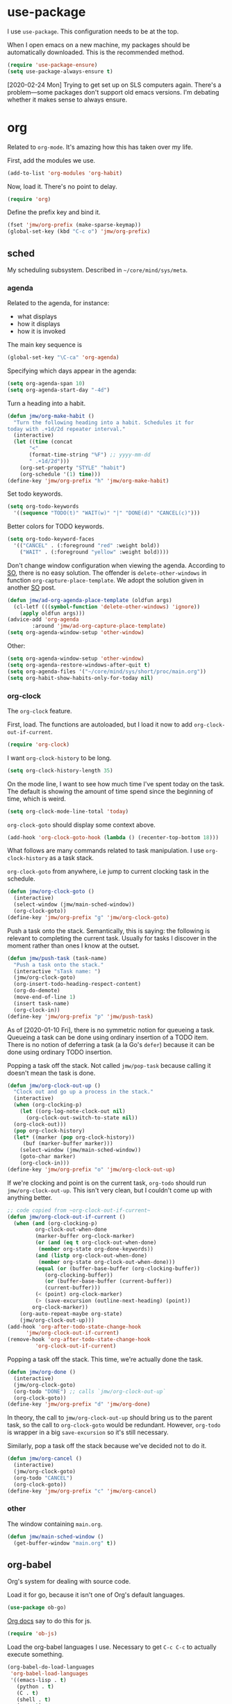 #+PROPERTY: header-args    :results silent
* use-package
   :PROPERTIES:
   :created:  2020-01-29 11:36:05 CST
   :END:
I use =use-package=. This configuration needs to be at the top. 

When I open emacs on a new machine, my packages should be automatically
downloaded. This is the recommended method.
#+BEGIN_SRC emacs-lisp
  (require 'use-package-ensure)
  (setq use-package-always-ensure t)
#+END_SRC

[2020-02-24 Mon] Trying to get set up on SLS computers again. There's a
problem---some packages don't support old emacs versions. I'm debating
whether it makes sense to always ensure.
* org
Related to =org-mode=. It's amazing how this has taken over my life. 

First, add the modules we use. 
#+BEGIN_SRC emacs-lisp
  (add-to-list 'org-modules 'org-habit)
#+END_SRC

Now, load it. There's no point to delay. 
#+BEGIN_SRC emacs-lisp
  (require 'org)
#+END_SRC

Define the prefix key and bind it. 
#+BEGIN_SRC emacs-lisp
  (fset 'jmw/org-prefix (make-sparse-keymap))
  (global-set-key (kbd "C-c o") 'jmw/org-prefix)
#+END_SRC
** sched
My scheduling subsystem. Described in =~/core/mind/sys/meta=.
*** agenda
   :PROPERTIES:
   :created:  2020-01-08 20:17:40 CST
   :END:
Related to the agenda, for instance:
- what displays
- how it displays
- how it is invoked

The main key sequence is
#+BEGIN_SRC emacs-lisp
  (global-set-key "\C-ca" 'org-agenda)
#+END_SRC

Specifying which days appear in the agenda:
#+BEGIN_SRC emacs-lisp
  (setq org-agenda-span 10)
  (setq org-agenda-start-day "-4d")
#+END_SRC

Turn a heading into a habit. 
#+BEGIN_SRC emacs-lisp
  (defun jmw/org-make-habit ()
    "Turn the following heading into a habit. Schedules it for
  today with .+1d/2d repeater interval."
    (interactive)
    (let ((time (concat
		 "<"
		 (format-time-string "%F") ;; yyyy-mm-dd
		 " .+1d/2d")))
      (org-set-property "STYLE" "habit")
      (org-schedule '(1) time)))
  (define-key 'jmw/org-prefix "h" 'jmw/org-make-habit)
#+END_SRC

Set todo keywords.
#+BEGIN_SRC emacs-lisp
  (setq org-todo-keywords
	'((sequence "TODO(t)" "WAIT(w)" "|" "DONE(d)" "CANCEL(c)")))
#+END_SRC

Better colors for TODO keywords. 
#+BEGIN_SRC emacs-lisp
  (setq org-todo-keyword-faces
	'(("CANCEL" . (:foreground "red" :weight bold))
	  ("WAIT" . (:foreground "yellow" :weight bold))))
#+END_SRC

Don't change window configuration when viewing the agenda. According to
[[https://stackoverflow.com/q/21195327/4019495][SO]], there is no easy solution. The offender is =delete-other-windows= in
function =org-capture-place-template=. We adopt the solution given in
another [[https://stackoverflow.com/a/54251825/4019495][SO]] post.
#+BEGIN_SRC emacs-lisp
  (defun jmw/ad-org-agenda-place-template (oldfun args)
    (cl-letf (((symbol-function 'delete-other-windows) 'ignore))
      (apply oldfun args)))      
  (advice-add 'org-agenda
	      :around 'jmw/ad-org-capture-place-template)
  (setq org-agenda-window-setup 'other-window)
#+END_SRC

Other:
#+BEGIN_SRC emacs-lisp
  (setq org-agenda-window-setup 'other-window)
  (setq org-agenda-restore-windows-after-quit t)
  (setq org-agenda-files '("~/core/mind/sys/short/proc/main.org"))
  (setq org-habit-show-habits-only-for-today nil)
#+END_SRC
*** org-clock
   :PROPERTIES:
   :created:  2020-01-08 20:31:18 CST
   :END:
The =org-clock= feature. 

First, load. The functions are autoloaded, but I load it now to add
=org-clock-out-if-current=.
#+BEGIN_SRC emacs-lisp
  (require 'org-clock) 
#+END_SRC

I want =org-clock-history= to be long. 
#+BEGIN_SRC emacs-lisp
  (setq org-clock-history-length 35)
#+END_SRC

On the mode line, I want to see how much time I've spent today on the
task. The default is showing the amount of time spend since the
beginning of time, which is weird. 
#+BEGIN_SRC emacs-lisp
  (setq org-clock-mode-line-total 'today)
#+END_SRC

=org-clock-goto= should display some context above. 
#+BEGIN_SRC emacs-lisp
  (add-hook 'org-clock-goto-hook (lambda () (recenter-top-bottom 18)))
#+END_SRC

What follows are many commands related to task manipulation. I use
=org-clock-history= as a task stack.

=org-clock-goto= from anywhere, i.e jump to current clocking task in the
schedule.
#+BEGIN_SRC emacs-lisp
  (defun jmw/org-clock-goto ()
    (interactive)
    (select-window (jmw/main-sched-window))
    (org-clock-goto))
  (define-key 'jmw/org-prefix "g" 'jmw/org-clock-goto)
#+END_SRC

Push a task onto the stack. Semantically, this is saying: the following
is relevant to completing the current task. Usually for tasks I discover
in the moment rather than ones I know at the outset.
#+BEGIN_SRC emacs-lisp
  (defun jmw/push-task (task-name)
    "Push a task onto the stack."
    (interactive "sTask name: ")
    (jmw/org-clock-goto)
    (org-insert-todo-heading-respect-content)
    (org-do-demote)
    (move-end-of-line 1)
    (insert task-name)
    (org-clock-in))
  (define-key 'jmw/org-prefix "p" 'jmw/push-task)
#+END_SRC
As of [2020-01-10 Fri], there is no symmetric notion for queueing a
task. Queueing a task can be done using ordinary insertion of a TODO
item. There is no notion of deferring a task (a la Go's =defer=) because
it can be done using ordinary TODO insertion.

Popping a task off the stack. Not called =jmw/pop-task= because calling
it doesn't mean the task is done.
#+BEGIN_SRC emacs-lisp
  (defun jmw/org-clock-out-up ()
    "Clock out and go up a process in the stack."
    (interactive)
    (when (org-clocking-p)
      (let ((org-log-note-clock-out nil)
	    (org-clock-out-switch-to-state nil))
	(org-clock-out)))
    (pop org-clock-history)
    (let* ((marker (pop org-clock-history))
	   (buf (marker-buffer marker)))
      (select-window (jmw/main-sched-window))
      (goto-char marker)
      (org-clock-in)))
  (define-key 'jmw/org-prefix "o" 'jmw/org-clock-out-up)
#+END_SRC

If we're clocking and point is on the current task, =org-todo= should
run =jmw/org-clock-out-up=. This isn't very clean, but I couldn't come
up with anything better.
#+BEGIN_SRC emacs-lisp 
  ;; code copied from ~org-clock-out-if-current~
  (defun jmw/org-clock-out-if-current ()
    (when (and (org-clocking-p)
	       org-clock-out-when-done
	       (marker-buffer org-clock-marker)
	       (or (and (eq t org-clock-out-when-done)
			(member org-state org-done-keywords))
		   (and (listp org-clock-out-when-done)
			(member org-state org-clock-out-when-done)))
	       (equal (or (buffer-base-buffer (org-clocking-buffer))
			  (org-clocking-buffer))
		      (or (buffer-base-buffer (current-buffer))
			  (current-buffer)))
	       (< (point) org-clock-marker)
	       (> (save-excursion (outline-next-heading) (point))
		  org-clock-marker))
      (org-auto-repeat-maybe org-state)
      (jmw/org-clock-out-up)))
  (add-hook 'org-after-todo-state-change-hook
	    'jmw/org-clock-out-if-current)
  (remove-hook 'org-after-todo-state-change-hook
	       'org-clock-out-if-current)
#+END_SRC

Popping a task off the stack. This time, we're actually done the task.
#+BEGIN_SRC emacs-lisp
  (defun jmw/org-done ()
    (interactive)
    (jmw/org-clock-goto)
    (org-todo "DONE") ;; calls `jmw/org-clock-out-up`
    (org-clock-goto))
  (define-key 'jmw/org-prefix "d" 'jmw/org-done)
#+END_SRC
In theory, the call to =jmw/org-clock-out-up= should bring us to the
parent task, so the call to =org-clock-goto= would be
redundant. However, =org-todo= is wrapper in a big =save-excursion= so
it's still necessary.

Similarly, pop a task off the stack because we've decided not to do it.
#+BEGIN_SRC emacs-lisp
  (defun jmw/org-cancel ()
    (interactive)
    (jmw/org-clock-goto)
    (org-todo "CANCEL")
    (org-clock-goto))
  (define-key 'jmw/org-prefix "c" 'jmw/org-cancel)
#+END_SRC
*** other
   :PROPERTIES:
   :created:  2020-01-08 20:33:25 CST
   :END:
The window containing =main.org=. 
#+BEGIN_SRC emacs-lisp
  (defun jmw/main-sched-window ()
    (get-buffer-window "main.org" t))
#+END_SRC
** org-babel
   :PROPERTIES:
   :created:  2020-01-08 20:39:50 CST
   :END:
Org's system for dealing with source code. 

Load it for go, because it isn't one of Org's default languages. 
#+BEGIN_SRC emacs-lisp
  (use-package ob-go)
#+END_SRC

[[https://orgmode.org/worg/org-contrib/babel/languages/ob-doc-js.html][Org docs]] say to do this for js. 
#+BEGIN_SRC emacs-lisp
  (require 'ob-js)
#+END_SRC

Load the org-babel languages I use. Necessary to get ~C-c C-c~ to
actually execute something.
#+BEGIN_SRC emacs-lisp
  (org-babel-do-load-languages
   'org-babel-load-languages
   '((emacs-lisp . t)
     (python . t)
     (C . t)
     (shell . t)
     (go . t)
     (js . t)))
#+END_SRC

This is romantically named the "Library of Babel". As of
[2020-03-20 Fri], I've never used it.
#+BEGIN_SRC emacs-lisp
  (org-babel-lob-ingest "~/.emacs.d/library-of-babel.org")
#+END_SRC

Don't prompt for confirmation when executing code blocks. 
#+BEGIN_SRC emacs-lisp 
  (setq org-confirm-babel-evaluate nil)
#+END_SRC

By default, editing org source reorganizes the frame. I want the new
buffer to appear in another window. 
#+BEGIN_SRC emacs-lisp
  (setq org-src-window-setup 'other-window)
#+END_SRC
** heading+list
   :PROPERTIES:
   :created:  2020-03-20 18:12:39 EDT
   :END:
Related to headings and lists. 

Expand lists like they are subheadings. 
#+BEGIN_SRC emacs-lisp
  (setq org-cycle-include-plain-lists 'integrate)
#+END_SRC

Don't insert random blank lines around entries. Don't split lines. 
#+BEGIN_SRC emacs-lisp
  (setq org-blank-before-new-entry 
	'((heading . nil)
	  (plain-list-item . nil))) 
  (setq org-M-RET-may-split-line
	'((headline . nil)
	  (item . nil)))
#+END_SRC

Insert creation time as a property when creating a headline. This is
useful for tasks---I may cancel something if it's been sitting around
for too long.
#+BEGIN_SRC emacs-lisp
  (defun jmw/org-insert-creation ()
    (org-set-property "created" (format-time-string "%F %T %Z")))
  (add-hook 'org-insert-heading-hook 'jmw/org-insert-creation)
#+END_SRC

I don't want to log every time an item is repeated. 
#+BEGIN_SRC emacs-lisp
  (setq org-log-repeat nil)
#+END_SRC

Allow refiling to any headline. 
#+BEGIN_SRC emacs-lisp
  (setq org-refile-targets '((nil . (:maxlevel . 10))))
#+END_SRC
** capture
   :PROPERTIES:
   :created:  2020-03-20 18:18:01 EDT
   :END:
=org-capture= is useful for someone with many miscellaneous thoughts. It
allows you to easily record something wherever you are. 

This is the recommended key binding. It has to be global. 
#+BEGIN_SRC emacs-lisp
  (global-set-key "\C-cc" 'org-capture)
#+END_SRC

=org-capture-templates= is the types of =org-capture='s you can perform.
#+BEGIN_SRC emacs-lisp
  (setq org-capture-templates
	'(("e"
	   "Computer error"
	   entry
	   (file "~/core/mind/ob/thm/cs/soft/err-log.org")
	   "* %U %?\n %i")
	  ("i"
	   "interesting thought"
	   entry
	   (file+headline "~/core/mind/sys/short/proc/main.org"
			  "interesting thought")
	   "* %U %?\n %i")))
#+END_SRC

Don't change window configuration during an =org-capture=. According to
[[https://stackoverflow.com/q/21195327/4019495][SO]], there is no easy solution. The offender is =delete-other-windows= in
function =org-capture-place-template=. We adopt the solution given in
another [[https://stackoverflow.com/a/54251825/4019495][SO]] post.
#+BEGIN_SRC emacs-lisp
  (defun jmw/ad-org-capture-place-template (oldfun args)
    (cl-letf (((symbol-function 'delete-other-windows) 'ignore))
      (apply oldfun args)))      
  (advice-add 'org-capture-place-template
	      :around 'jmw/ad-org-capture-place-template)
#+END_SRC
** markup
   :PROPERTIES:
   :created:  2020-03-20 18:28:51 EDT
   :END:
Textual markup. 

Allow for *this sentence to actually be formatted bold in org, even with
a newline in the middle*. Following [[https://emacs.stackexchange.com/a/13828/21253][stackexchange]].
#+BEGIN_SRC emacs-lisp
  (setf (car (nthcdr 4 org-emphasis-regexp-components)) 50)
  (org-set-emph-re 'org-emphasis-regexp-components
		   org-emphasis-regexp-components)
#+END_SRC

Customizing the org emphasis characters (like the asterisk for turning
text bold). According to [[https://www.mail-archive.com/emacs-orgmode@gnu.org/msg115307.html][this]] message, adding different characters is
not going to happen.
#+BEGIN_SRC emacs-lisp
  (setq org-emphasis-alist
	'(("*" (bold :foreground "Yellow")) ;; like highlighting
	  ("/" italic)
	  ("_" underline)
	  ("=" org-verbatim verbatim)
	  ("~" org-code verbatim)
	  ("+" (:strike-through t))))
#+END_SRC

Adds a comment. Mainly for annotating books (see
=russell-happy.org=). The implementation may change with aesthetic
preferences. The "a" prefix is for "annotation".
#+BEGIN_SRC emacs-lisp
  (defun jmw/org-comment ()
    (interactive)
    (insert "*")
    (org-time-stamp-inactive '(16))
    (insert " JMW:* "))
  (define-key 'jmw/org-prefix "ac" 'jmw/org-comment)
#+END_SRC

Highlight an active region. 
#+BEGIN_SRC emacs-lisp
  (defun jmw/org-highlight-region (from to)
    (interactive "r")
    (when (use-region-p)
      (save-excursion
	(goto-char to)
	(insert "*")
	(goto-char from)
	(insert "*"))
      (deactivate-mark)
      (fill-paragraph)))
  (define-key 'jmw/org-prefix "ah" 'jmw/org-highlight-region)
#+END_SRC

This stores the current location of point for pasting into an org
file. This is critical for org's hypertext capabilities.
#+BEGIN_SRC emacs-lisp
  (global-set-key "\C-cl" 'org-store-link) 
#+END_SRC
** other
When displayed, I like lines to wrap around rather than disappear off
the edge. It makes tables look terrible, but whatever.
#+BEGIN_SRC emacs-lisp
  (setq org-startup-truncated nil)
#+END_SRC

Special characters. This'll display them in the buffer and correctly
export to HTML. As of [2020-03-20 Fri], most of these were created to
take notes for 18.675. 
#+BEGIN_SRC emacs-lisp
  (setq org-entities-user ; special symbols
	'(("scrB" "\\scrB" t "&#x212C;" "B" "B" "ℬ") ; "script B"
	  ("scrS" "\\scrS" t "&#x1D4AE;" "S" "S" "𝒮") 
	  ("scrF" "\\scrF" t "&#x2131;" "F" "F" "ℱ") 
	  ("RR" "\\RR" t "&#x211D;" "R" "R" "ℝ") 
	  ("ZZ" "\\ZZ" t "&#x2124;" "Z" "Z" "ℤ") 
	  ("CC" "\\CC" t "&#x2102;" "C" "C" "ℂ") 
	  ("PP" "\\PP" t "&#x2119;" "P" "P" "ℙ") ; prob
	  ("EE" "\\EE" t "&#x1D53C;" "E" "E" "𝔼") ; e.v.
	  ("eps" "\\eps" t "&#x03B5;" "e" "e" "ε") 
	  ("iff" "\\iff" t "&#x21D4;" "<->" "<->" "⇔") 
	  ("imp" "\\imp" t "&#x21D2;" "->" "->" "⇒") 
	  ("del" "\\del" t "&#x2202;" "d" "d" "∂") 
	  ("NN" "\\NN" t "&#x2115;" "N" "N" "ℕ") 
	  ))
#+END_SRC
* pkg
Related to an emacs package. 
** auctex
For editing source files in the TeX family. 
#+BEGIN_SRC emacs-lisp 
  (use-package tex
    :config
    (setq TeX-view-program-selection
	  (quote
	   (((output-dvi has-no-display-manager)
	     "dvi2tty")
	    ((output-dvi style-pstricks)
	     "dvips and gv")
	    (output-dvi "xdvi")
	    (output-pdf "Okular")
	    (output-html "xdg-open"))))
    (setq TeX-auto-save t)
    (setq TeX-parse-self t)
    (setq-default TeX-master nil)
    (setq font-latex-fontify-script nil)

    :defer t
    :ensure auctex)
#+END_SRC
** elpy
For editing Python source files. 

Copied and pasted. 
#+BEGIN_SRC emacs-lisp
(use-package elpy
  :defer t
  :init
  (advice-add 'python-mode :before 'elpy-enable))
#+END_SRC
** buffer-move
Switches buffers between windows. This is super useful. 
#+BEGIN_SRC emacs-lisp
  (use-package buffer-move
    :bind
    (("<C-S-up>" . 'buf-move-up)
     ("<C-S-down>" . 'buf-move-down)
     ("<C-S-left>" . 'buf-move-left)
     ("<C-S-right>" . 'buf-move-right)))
#+END_SRC
** emms
EMMS is the Emacs MultiMedia System. I use it for playing music. 
#+BEGIN_SRC emacs-lisp
  (use-package emms-setup
    :config
    (emms-all)
    (emms-default-players)
    (setq emms-source-file-default-directory "~/core/mind/env/ext")
    (setq emms-repeat-playlist t)
    (emms-mode-line 0)
    (emms-playing-time 0)
    (emms-add-directory-tree (concat
			      emms-source-file-default-directory
			      "/chills"))
    (emms-shuffle)

    :ensure emms)
#+END_SRC

Define my emms prefix. 
#+BEGIN_SRC emacs-lisp
  (fset 'jmw/emms-prefix (make-sparse-keymap))
  (global-set-key (kbd "C-c e") 'jmw/emms-prefix)
#+END_SRC

Pause the music. 
#+BEGIN_SRC emacs-lisp
  (define-key 'jmw/emms-prefix (kbd "<SPC>") 'emms-pause)
#+END_SRC
** cc-mode
For editing C source files. 

Use "line comment style", i.e =//= style comments. 
#+BEGIN_SRC emacs-lisp
(add-hook 'c-mode-hook (lambda () (c-toggle-comment-style -1)))
#+END_SRC
** hexl
Emacs's built-in hex editor. 
#+BEGIN_SRC emacs-lisp
(global-set-key "\C-x\C-h" 'hexl-find-file)
#+END_SRC
** pyim
A Chinese input method. Installed because ibus pinyin wasn't working
with fullscreen emacs.
#+BEGIN_SRC emacs-lisp
  (use-package pyim
    :config
    (require 'pyim-basedict)
    (pyim-basedict-enable)
    (setq default-input-method "pyim"))
#+END_SRC
** lorem ipsum
   :PROPERTIES:
   :created:  2020-01-29 12:20:45 CST
   :END:
Add lorem ipsum filler text to emacs. The utility of this is avoiding
writing that random one-off script (or find a suitable document) when
you need to generate text.
#+BEGIN_SRC emacs-lisp
  (use-package lorem-ipsum)
#+END_SRC

I don't use the default bindings because it conflicts with org-mode's
~C-c l~.
** vterm
   :PROPERTIES:
   :created:  2020-01-29 19:03:53 CST
   :END:
A terminal emulator that
- allows curses based applications
- ignores certain shortcuts like ~C-x C-f~ (passes them to emacs)
#+BEGIN_SRC emacs-lisp
  (use-package vterm
    :config
    (setq vterm-min-window-width 50))
#+END_SRC

Define my vterm prefix
#+BEGIN_SRC emacs-lisp
  (fset 'jmw/vterm-prefix (make-sparse-keymap))
  (global-set-key (kbd "C-c v") 'jmw/vterm-prefix)
#+END_SRC

Bind functions
#+BEGIN_SRC emacs-lisp
  (define-key 'jmw/vterm-prefix "b" 'vterm)
  (define-key 'jmw/vterm-prefix "o" 'vterm-other-window)
#+END_SRC

Don't prompt for killing vterm buffers. Code from [[https://stackoverflow.com/a/2708042/4019495][SO]]. 
#+BEGIN_SRC emacs-lisp
  (add-hook 'vterm-mode-hook
	    (lambda ()
	      (set-process-query-on-exit-flag
	       (get-buffer-process (current-buffer)) nil)))	  
#+END_SRC
** go-mode
   :PROPERTIES:
   :created:  2020-02-05 08:31:27 EST
   :END:
Major mode for Go source files. 
#+BEGIN_SRC emacs-lisp
  (use-package go-mode
	  :bind
	  (:map go-mode-map
	  ("M-." . godef-jump)
	  ("C-x 4 ." . godef-jump-other-window)
	  ("C-c C-d" . godoc-at-point))

	  :config
	  ;; (setq godoc-at-point-function 'godoc-gogetdoc)
	  )
#+END_SRC

** ivy
   :PROPERTIES:
   :created:  2020-02-16 16:41:13 EST
   :END:
A better way to select an item from a list. This includes
- ~C-x C-f~
- ~M-x~
#+BEGIN_SRC emacs-lisp
  (use-package ivy)
#+END_SRC

#+BEGIN_SRC emacs-lisp
  (ivy-mode 1)
#+END_SRC

These are the recommended customizations.
#+BEGIN_SRC emacs-lisp
  (setq ivy-use-virtual-buffers t)
  (setq ivy-count-format "(%d/%d) ")
#+END_SRC 

Ignore order of input tokens. This is the default of helm. 
#+BEGIN_SRC emacs-lisp
    (setq ivy-re-builders-alist
	  '((t . ivy--regex-ignore-order)))
#+END_SRC
*** counsel
   :PROPERTIES:
   :created:  2020-02-16 21:51:03 EST
   :END:
#+BEGIN_SRC emacs-lisp
  (use-package counsel
    :bind (:map global-map
		("M-x" . counsel-M-x)
		("C-x C-f" . counsel-find-file)
		("M-y" . counsel-yank-pop)
		("C-h v" . counsel-describe-variable)
		("C-h f" . counsel-describe-function)
	   :map org-mode-map
	   ("C-c C-j" . counsel-org-goto))

    :config
    (setq ivy-initial-inputs-alist '(()))
    (setq counsel-find-file-at-point t))
#+END_SRC

Push onto the org mark ring when using counsel to goto. We want the mark
ring to be large.
#+BEGIN_SRC emacs-lisp
  (defun jmw/ad-counsel-org-goto ()
    (org-mark-ring-push))
  (advice-add 'counsel-org-goto
	      :before 'jmw/ad-counsel-org-goto)
  (setq org-mark-ring-length 16)
#+END_SRC
*** ivy-rich
   :PROPERTIES:
   :created:  2020-02-18 15:31:59 EST
   :END:
Display more info in ivy. For example, make ~M-x~ display a column of
documentation alongside the list of candidate functions. 
#+BEGIN_SRC emacs-lisp
  (use-package ivy-rich
    :config
    ;; (ivy-rich-mode 1)
    )
#+END_SRC

The reason I looked into this was for =counsel-find-file=. I wanted to
see =ls -l= like stuff. 

The first step is to define a function for the file size. 
#+BEGIN_SRC emacs-lisp
  (defun ivy-rich-file-size (candidate)
    (let ((fname (expand-file-name candidate ivy--directory)))
      (if (or (not (file-exists-p fname)) (file-remote-p fname))
	  ""
	(file-size-human-readable (file-attribute-size
				   (file-attributes fname))
				  "si"))))
#+END_SRC

#+BEGIN_SRC emacs-lisp
  (plist-put ivy-rich-display-transformers-list
	     'counsel-find-file
	     '(:columns
	      ((ivy-rich-candidate
		(:width 40))
	       ;; (ivy-rich-file-user
	       ;;  (:width 4 :face font-lock-doc-face))
	       ;; (ivy-rich-file-group
	       ;;  (:width 4 :face font-lock-doc-face))
	       ;; (ivy-rich-file-modes
		;; (:width 11 :face font-lock-doc-face))
	       (ivy-rich-file-size
		(:width 6 :face font-lock-doc-face))
	       (ivy-rich-counsel-find-file-truename
		(:face font-lock-doc-face))
	       ;; (ivy-rich-file-last-modified-time
	       ;;  (:width 30 :face font-lock-doc-face))
	       )))
  (ivy-rich-set-display-transformer)
#+END_SRC
** exwm
   :PROPERTIES:
   :created:  2020-03-01 19:11:44 EST
   :END:
The Emacs OS. 
#+BEGIN_SRC emacs-lisp :noweb yes
  (use-package exwm
    :ensure nil 
    :demand t

    :config
    <<exwm-config>>)  
#+END_SRC
*** config
    :PROPERTIES:
    :created:  2020-03-24 15:33:23 EDT
    :header-args: :noweb-ref exwm-config
    :END:
This heading is tangled into =exwm='s =use-package= form with Org's
noweb.

Setup the X system tray. 
#+BEGIN_SRC emacs-lisp
  (require 'exwm-systemtray)
  (exwm-systemtray-enable)
  (setq exwm-systemtray-height 16)
#+END_SRC

We want 4 workspaces by default. 
#+BEGIN_SRC emacs-lisp
  (setq exwm-workspace-number 4)
#+END_SRC

These are the "most global" key bindings. They work in line mode and
char mode.
#+BEGIN_SRC emacs-lisp
  (setq exwm-input-global-keys
	`(
	  ([?\s-r] . exwm-reset)
	  ([?\s-w] . exwm-workspace-switch)
	  ,@(mapcar (lambda (i)
		      `(,(kbd (format "s-%d" i)) .
			(lambda ()
			  (interactive)
			  (exwm-workspace-switch-create ,i))))
		    (number-sequence 0 9))
	  ([?\s-&] . (lambda (command)
		       (interactive (list (read-shell-command "$ ")))
		       (start-process-shell-command command nil command)))
	  (,(kbd "C-;") . other-window)
	  (,(kbd "C-'") . other-frame)
	  (,(kbd "s-k") . exwm-workspace-delete)
	  ))
#+END_SRC

Key translations in line mode. For instance, ~C-c~ is normally captured
by emacs and never sent to the application. To copy text, then, we make
~M-w~ translate to ~C-c~. 
#+BEGIN_SRC emacs-lisp
  (setq exwm-input-simulation-keys
	'(
	  ([?\M-w] . [?\C-c])
	  ([?\C-y] . [?\C-v])
	  ))
#+END_SRC

Allow us to see and switch to buffers in other workspaces. 
#+BEGIN_SRC emacs-lisp
  (setq exwm-workspace-show-all-buffers t)
  (setq exwm-layout-show-all-buffers t)
#+END_SRC

This hook is run when =WM_CLASS= (part of X) changes. We use this to
name EXWM buffers. By default, they're all called =*EXWM*=. This makes
the buffer with firefox called =firefox=, the buffer with anki called
=Anki=, etc.
#+BEGIN_SRC emacs-lisp
  (add-hook 'exwm-update-class-hook
	    (lambda ()
	      (exwm-workspace-rename-buffer exwm-class-name)))
#+END_SRC

=exwm-input-prefix-keys= are prefix keys sent to Emacs in line mode. For
instance, ~C-x~ is sent to Emacs (and thus never the application) so
that ~C-x b~ works from anywhere. 

I don't usually need help on Emacs (~C-c h~) from an EXWM buffer. ~C-h~
also conflicts with some other stuff, ex.
- Anki add card history
- Firefox history
#+BEGIN_SRC emacs-lisp
  (setq exwm-input-prefix-keys (delete ?\C-h exwm-input-prefix-keys))
#+END_SRC

Be able to quit from anywhere. Not sure why ~C-g~ isn't in
=exwm-input-prefix-keys= by default. 
#+BEGIN_SRC emacs-lisp
  (setq exwm-input-prefix-keys (add-to-list 'exwm-input-prefix-keys ?\C-g))
#+END_SRC

The [[https://github.com/ch11ng/exwm/wiki/Configuration-Example][example config]] given in the wiki says you need to add this, but it
can be anywhere in your config.
#+BEGIN_SRC emacs-lisp
  (exwm-enable)
#+END_SRC
**** desktop-environment
     :PROPERTIES:
     :created:  2020-03-10 00:22:02 EDT
     :END:
We want to use this only if we're using EXWM. 
#+BEGIN_SRC emacs-lisp
  (use-package desktop-environment
    :ensure nil

    :config
    ;; For some reason, this has to be after exwm setup
    (setq desktop-environment-update-exwm-global-keys :global)
    (desktop-environment-mode))
#+END_SRC

Redefine to take a screenshot of a region and copy to clipboard. By
default, =desktop-environment-screenshot= saves the entire screen to
some specified directory. This took me way too long to hack. Some
oddities:
- The ~sleep 0.1~ at the beginning is suggested by [[https://bbs.archlinux.org/viewtopic.php?id=86507][this old archlinux
  bbs]] thread. If it's not there, on EXWM windows it gives the error
  "Couldn't grab keyboard".
- The plethora of flags is to get =scrot(1)= to copy to clipboard. 
- The ~&>/dev/null~ needs to be there, else =scrot(1)= hangs. Why? Who
  knows.
This is the state as of [2020-03-21 Sat]. Let's hope this will one day
be written better. 
#+BEGIN_SRC emacs-lisp
  (defun desktop-environment-screenshot ()
    (interactive)
    (shell-command "sleep 0.1; scrot -s '/tmp/%F_%T_$wx$h.png' -e 'xclip -selection clipboard -target image/png -i $f &>/dev/null'"))
#+END_SRC
**** display-time-mode
     :PROPERTIES:
     :created:  2020-03-17 16:01:31 EDT
     :END:
  Display the current time on the modeline. Used in conjunction with
  mini-modeline for my system tray. 

  Formatting. 
  #+BEGIN_SRC emacs-lisp
    (setq display-time-day-and-date t)
    (setq display-time-24hr-format t)
  #+END_SRC

  Do not display the load average. No idea why this is displayed alongside
  time by default. 
  #+BEGIN_SRC emacs-lisp
    (setq display-time-default-load-average nil)
  #+END_SRC

  Use it.
  #+BEGIN_SRC emacs-lisp
    (display-time-mode 1)
  #+END_SRC
**** display-battery-mode
     :PROPERTIES:
     :created:  2020-03-17 16:18:23 EDT
     :END:
  Display battery status on the modeline. Used in conjuction with
  mini-modeline for my system tray.
  #+BEGIN_SRC emacs-lisp
    (display-battery-mode 1)
  #+END_SRC
** smart-mode-line
   :PROPERTIES:
   :created:  2020-03-16 17:17:54 EDT
   :END:
A more customizable mode line. 

Mark theme as safe. 
#+BEGIN_SRC emacs-lisp
  (setq custom-safe-themes
	(quote
	 ("3c83b3676d796422704082049fc38b6966bcad960f896669dfc21a7a37a748fa" "a27c00821ccfd5a78b01e4f35dc056706dd9ede09a8b90c6955ae6a390eb1c1e" default)))
#+END_SRC

Main loading. 
#+BEGIN_SRC emacs-lisp
  (use-package smart-mode-line
    :config
    (setq sml/theme 'dark)
    ;; this is needed to not push global modeline info off screen
    (setq sml/shorten-modes t)
    (setq sml/mode-width 40)

    (sml/setup))
#+END_SRC
** mini-modeline
   :PROPERTIES:
   :created:  2020-03-17 14:38:32 EDT
   :END:
Move modeline to reside in minibuffer area. Now, only the current
window's mode line is displayed. 

The issue with the default is a lot of info is repeated---the current
time, the current clocking task, etc. Furthermore, with the way I
horizontally split windows, the info wouldn't even fit. 

This is much cleaner. 
#+BEGIN_SRC emacs-lisp
  (use-package mini-modeline
    :after smart-mode-line

    :config
    (setq mini-modeline-right-padding 20)
    (mini-modeline-mode t))
#+END_SRC
** js2-mode
   :PROPERTIES:
   :created:  2020-03-23 13:53:15 EDT
   :END:
An improved javascript major mode. 
#+BEGIN_SRC emacs-lisp
  (use-package js2-mode
    :config
    (add-to-list 'auto-mode-alist '("\\.js\\'" . js2-mode))
    (setq js-indent-level 2))
#+END_SRC
* mode
Related to a mode, minor or major. 
** custom
   :PROPERTIES:
   :created:  2020-01-29 18:33:43 CST
   :END:
Custom is Emacs's user-friendly customization interface. I don't like
it, I prefer simple =setq='s. 

I don't like having Custom litter my =init.el= with stuff. This sets it
to save in a different file, which I don't load. Normally, Custom will
do nothing anyway, but occasionally I'll do something that causes it to
randomly pop back into my =init.el=. 
#+BEGIN_SRC emacs-lisp 
  (setq custom-file (concat user-emacs-directory "/custom.el"))
#+END_SRC
** column-number-mode
   :PROPERTIES:
   :created:  2020-03-21 14:20:38 EDT
   :END:
Displays column number of point on the mode line. 
#+BEGIN_SRC emacs-lisp
  (column-number-mode 1)
#+END_SRC
** size-indication-mode
   :PROPERTIES:
   :created:  2020-03-21 14:21:26 EDT
   :END:
Display size of buffer on the mode line. 
#+BEGIN_SRC emacs-lisp
  (size-indication-mode 1)
#+END_SRC
** other
#+BEGIN_SRC emacs-lisp
  (ignore-errors
    (menu-bar-mode 0) 
    (tool-bar-mode 0) 
    (scroll-bar-mode 0)
    (winner-mode 1)
    (fringe-mode 1))
#+END_SRC
* startup
Look and feel of emacs upon after startup. 
#+BEGIN_SRC emacs-lisp
  (add-to-list 'default-frame-alist '(fullscreen . fullboth))
  (set-default-font "Ubuntu Mono-12")
  (setq inhibit-startup-screen t)
#+END_SRC

Setup initial applications in EXWM. [2020-03-17 Tue] I guess I'll call
manually. For some reason, putting it in =window-setup-hook= doesn't
work.
#+BEGIN_SRC emacs-lisp
  (defun jmw/exwm-init-apps ()
    (interactive)

    (start-process-shell-command "megasync" nil "megasync")

    (exwm-workspace-switch-create 1)
    (let ((browser (getenv "BROWSER")))
      (start-process-shell-command browser nil browser))

    (sleep-for 1)

    (exwm-workspace-switch-create 2)
    (let ((pdf-viewer (getenv "PDF_VIEWER")))
      (start-process-shell-command pdf-viewer nil pdf-viewer))

    (sleep-for 1)

    (exwm-workspace-switch-create 3)
    (start-process-shell-command "anki" nil "anki")

    (sleep-for 1)
    )
#+END_SRC

These are the initial files I want open. 
#+BEGIN_SRC emacs-lisp
  (setq jmw/init-file-list
	(list
	 (getenv "EMACS_CONFIG")
	 ))
#+END_SRC

The main thing. 
#+BEGIN_SRC emacs-lisp
  (add-hook 'window-setup-hook
	    (lambda ()
	      (split-window-right) 
	      (split-window-right)
	      (balance-windows)
	      (dolist (fname jmw/init-file-list)
		(find-file fname))
	      (find-file (concat (getenv "PROC_DIR")
				 "/main.org"))
	      (set-window-dedicated-p (get-buffer-window "main.org")
				      t) 
	      (windmove-right)
	      (vterm)
	      (windmove-right)
	      (vterm)
	      ;; Not sure why this doesn't work
	      ;; (when (member 'exwm features)
	      ;;   ;; We're using exwm
	      ;;   (jmw/exwm-init-apps))
	      (select-window (jmw/main-sched-window))
	      ))
#+END_SRC
** theme
   :PROPERTIES:
   :created:  2020-01-28 22:45:41 CST
   :END:
[2020-01-28 Tue] I haven't given this much thought. =manoj-dark= is
fine. 

[2020-03-17 Tue] trying other stuff. Decided to stick with this. 
#+BEGIN_SRC emacs-lisp 
  (load-theme 'manoj-dark)
#+END_SRC
* other
  :LOGBOOK:
  CLOCK: [2020-01-09 Thu 16:30]--[2020-01-09 Thu 16:31] =>  0:01
  :END:
Default case. As of [2019-12-24 Tue], not too organized. 

Define =jmw/prefix=. This is the prefix key for my personal stuff. 
#+BEGIN_SRC emacs-lisp
  (fset 'jmw/prefix (make-sparse-keymap))
  (global-set-key (kbd "C-c j") 'jmw/prefix)
#+END_SRC

By default, Emacs will create backups of files, which look like
#+BEGIN_EXAMPLE
[michael@contessa test-backup]$ ls
test.org  test.org~
#+END_EXAMPLE
hich I don't like. If I need backups, I'll use version control. 
#+BEGIN_SRC emacs-lisp
  (setq make-backup-files nil)
#+END_SRC

Leave point at the same screen position when going a page down. I have
no idea why the default is to move point to the top of the window. 
#+BEGIN_SRC emacs-lisp
  (setq scroll-preserve-screen-position t)
#+END_SRC

Start the emacs server. This allows the command =emacsclient(1)= to open
a file in a buffer owned by an existing emacs process, which is used in
=git-commit(1)=.
#+BEGIN_SRC emacs-lisp
  (server-start)
#+END_SRC

Lines should not by >72 chars long. 
#+BEGIN_SRC emacs-lisp
  (setq-default fill-column 72)
#+END_SRC

Tabs should display as 2 spaces wide. 
#+BEGIN_SRC emacs-lisp
  (setq tab-width 2)
#+END_SRC

These aren't bound to anything by default. Put them to good use. 
#+BEGIN_SRC emacs-lisp
  (global-set-key (kbd "C-;") 'other-window)
  (define-key org-mode-map (kbd "C-'") nil)
  (global-set-key (kbd "C-'") 'other-frame)
#+END_SRC

Type ~y~ or ~n~ instead of yes/no. I've copied this from [[https://pages.sachachua.com/.emacs.d/Sacha.html#org2509ed6][Sacha Chua]]. One
would think there was a better way of doing this. 
#+BEGIN_SRC emacs-lisp
  (fset 'yes-or-no-p 'y-or-n-p)
#+END_SRC

If exists a window containing buffer, switch to it. Otherwise, switch to
buffer.
#+BEGIN_SRC emacs-lisp
  (defun switch-to-window-or-buffer (buffer)
    (let ((containing-window (get-buffer-window buffer t)))
      (if containing-window
	  (select-window containing-window)
	(switch-to-buffer buffer))))
#+END_SRC
** 7z
I use 7z as my default encryption format. This opens 7z files in the
style I want: the file will be extracted to my temporary directory when
first called, and rearchived when called again.
#+BEGIN_SRC emacs-lisp
  (defun jmw/7z (zfile file outfile)
    (if (file-exists-p outfile)
	;; If outfile exists, put it back into the zfile (the 7z archive)
	(progn
	  (message "Preparing to compress")
	  (sit-for 0.25)
	  (call-process-shell-command
	   (concat "7z a -p"
		   (read-passwd "Password? " t)
		   " "
		   zfile
		   " "
		   outfile))
	  (call-process-shell-command
	   (concat 
	    "shred -u "
	    outfile)))
      ;; Otherwise, extract it
      (progn
	(message "Preparing to extract")
	(sit-for 0.25)
	(unless (file-exists-p zfile)
	  (error (concat
		  "Archive file "
		  zfile
		  " does not exist.")))
	(while (not (eq
		     (call-process-shell-command
		      (concat "7z e -p"
			      (read-passwd "Password? ")
			      " -o"
			      (getenv "TEMP") 
			      " "
			      zfile
			      " "
			      file))
		     0))
	  (message "Incorrect Password. Try again.")
	  (sit-for 0.5))
	(find-file outfile))))

#+END_SRC

The wander archive is a kind of diary. I write in it about once a
month. It's encrypted because it contains sensitive stuff. 
#+BEGIN_SRC emacs-lisp
  (defun jmw/wander ()
    (interactive)
    (jmw/7z (getenv "WANDER_ARCHIVE")
	    "wander.txt"
	    (concat (getenv "TEMP")
		    "/wander.txt")))
  (define-key 'jmw/prefix "w" 'jmw/wander)
#+END_SRC

The safe archive contains passwords. 
#+BEGIN_SRC emacs-lisp
  (defun jmw/safe ()
    (interactive)
    (jmw/7z (getenv "SAFE_ARCHIVE")
	    "safe.org"
	    (concat (getenv "TEMP")
		    "/safe.org")))
  (define-key 'jmw/prefix "s" 'jmw/safe)
#+END_SRC
** timer
   :PROPERTIES:
   :created:  2020-02-01 20:12:03 CST
   :END:
I use timers in my workflow. They're usually end conditions of runs.

Define the timer prefix, and bind it. 
#+BEGIN_SRC emacs-lisp
  (fset 'jmw/timer-prefix (make-sparse-keymap))
  (global-set-key (kbd "C-c t") 'jmw/timer-prefix)
#+END_SRC

This is how you create a timer. In the future, this should be extended
to take in info about the current run. 
#+BEGIN_SRC emacs-lisp
  (defun jmw/run-with-timer (durationspec)
    (interactive "sDuration: ")
    (setq jmw/timer
	  (run-with-timer (timer-duration durationspec)
			  0.5
			  'jmw/times-up)))
  (define-key 'jmw/timer-prefix "s" 'jmw/run-with-timer)
#+END_SRC

This is what happens when time is up. 
#+BEGIN_SRC emacs-lisp
  (defun jmw/times-up ()
    "Single function run when timer expires"
    (play-sound-file "~/core/prod/bin/other/alarm.wav"))
#+END_SRC

The rest of these functions need serious work.
#+BEGIN_SRC emacs-lisp
  (defun jmw/find-timer (timerlist)
    (if timerlist
	(if (equal (timer--function (car timerlist))
		   'jmw/times-up)
	    (car timerlist)
	  (jmw/find-timer (cdr timerlist)))
      nil))
  (defun jmw/cancel-timer ()
    (interactive)
    (cancel-timer jmw/timer)
    (let ((timer (jmw/find-timer timer-list)))
      (if timer
	  (setq jmw/timer timer))))
  (defun jmw/time-left ()
    "Timer info. May be expanded to more than just time remaining."
    (interactive)
    (let* ((time-diff (time-subtract (timer--time jmw/timer)
				     (current-time)))
	   (floats (float-time time-diff))
	   (seconds (floor floats)))
      (message "%ss" seconds)))
  (define-key 'jmw/timer-prefix "c" 'jmw/cancel-timer)
  (define-key 'jmw/timer-prefix "d" 'jmw/time-left) ;; "display"
#+END_SRC
